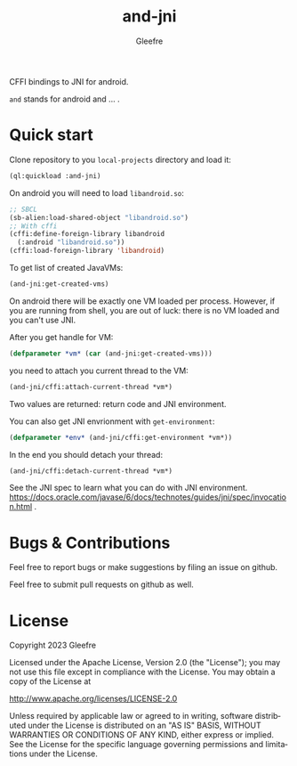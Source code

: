 #+title: and-jni
#+author: Gleefre
#+email: varedif.a.s@gmail.com

#+language: en
#+options: toc:nil

CFFI bindings to JNI for android.

~and~ stands for android and ... .
* Quick start
Clone repository to you ~local-projects~ directory and load it:
#+BEGIN_SRC lisp
  (ql:quickload :and-jni)
#+END_SRC
On android you will need to load ~libandroid.so~:
#+BEGIN_SRC lisp
  ;; SBCL
  (sb-alien:load-shared-object "libandroid.so")
  ;; With cffi
  (cffi:define-foreign-library libandroid
    (:android "libandroid.so"))
  (cffi:load-foreign-library 'libandroid)
#+END_SRC
To get list of created JavaVMs:
#+BEGIN_SRC lisp
  (and-jni:get-created-vms)
#+END_SRC
On android there will be exactly one VM loaded per process.
However, if you are running from shell, you are out of luck:
there is no VM loaded and you can't use JNI.

After you get handle for VM:
#+BEGIN_SRC lisp
  (defparameter *vm* (car (and-jni:get-created-vms)))
#+END_SRC
you need to attach you current thread to the VM:
#+BEGIN_SRC lisp
  (and-jni/cffi:attach-current-thread *vm*)
#+END_SRC
Two values are returned: return code and JNI environment.

You can also get JNI envrionment with ~get-environment~:
#+BEGIN_SRC lisp
  (defparameter *env* (and-jni/cffi:get-environment *vm*))
#+END_SRC

In the end you should detach your thread:
#+BEGIN_SRC lisp
  (and-jni/cffi:detach-current-thread *vm*)
#+END_SRC

See the JNI spec to learn what you can do with JNI environment.
https://docs.oracle.com/javase/6/docs/technotes/guides/jni/spec/invocation.html .
* Bugs & Contributions
  Feel free to report bugs or make suggestions by filing an issue on github.

  Feel free to submit pull requests on github as well.
* License
  Copyright 2023 Gleefre

  Licensed under the Apache License, Version 2.0 (the "License");
  you may not use this file except in compliance with the License.
  You may obtain a copy of the License at

      http://www.apache.org/licenses/LICENSE-2.0

  Unless required by applicable law or agreed to in writing, software
  distributed under the License is distributed on an "AS IS" BASIS,
  WITHOUT WARRANTIES OR CONDITIONS OF ANY KIND, either express or implied.
  See the License for the specific language governing permissions and
  limitations under the License.
